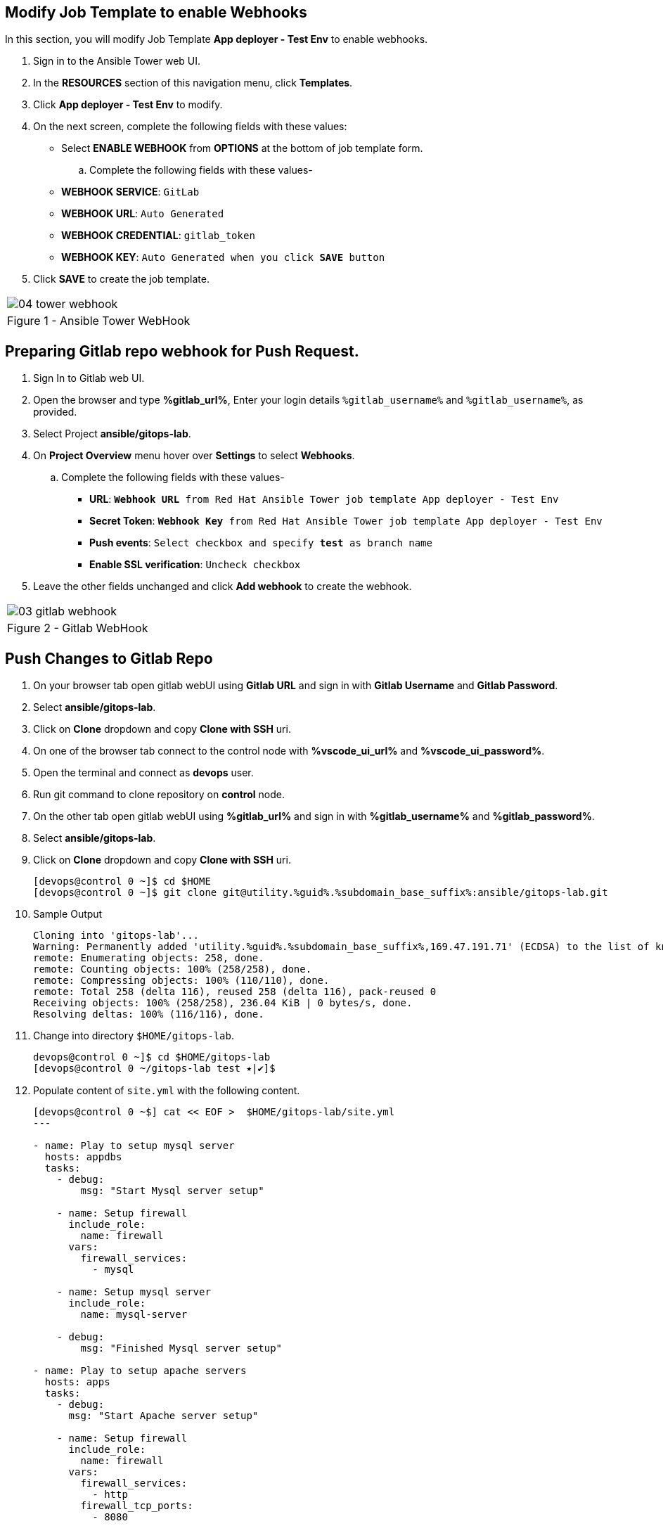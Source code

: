 :GUID: %guid%
:OSP_DOMAIN: %subdomain_base_suffix%
:GITLAB_URL: %gitlab_url%
:GITLAB_USERNAME: %gitlab_username%
:GITLAB_PASSWORD: %gitlab_password%
:TOWER_URL: %tower_url%
:TOWER_ADMIN_USER: %tower_admin_user%
:TOWER_ADMIN_PASSWORD: %tower_admin_password%
:SSH_COMMAND: %ssh_command%
:SSH_PASSWORD: %ssh_password%
:VSCODE_UI_URL: %vscode_ui_url%
:VSCODE_UI_PASSWORD: %vscode_ui_password%
:organization_name: Default
:gitlab_project: ansible/gitops-lab
:project_prod: Project gitOps - Prod
:project_test: Project gitOps - Test
:inventory_prod: GitOps inventory - Prod Env
:inventory_test: GitOps inventory - Test Env
:credential_machine: host_credential
:credential_git: gitlab_credential
:credential_git_token: gitlab_token 
:credential_openstack: cloud_credential
:jobtemplate_prod: App deployer - Prod Env
:jobtemplate_test: App deployer - Test Env
:source-linenums-option:        
:markup-in-source: verbatim,attributes,quotes
:show_solution: true





== Modify Job Template to enable Webhooks

In this section, you will modify Job Template *{jobtemplate_test}* to enable webhooks.

. Sign in to the Ansible Tower web UI.

. In the *RESOURCES* section of this navigation menu, click *Templates*.

. Click *{jobtemplate_test}* to modify.

. On the next screen, complete the following fields with these values:

* Select *ENABLE WEBHOOK* from *OPTIONS* at the bottom of job template form. 

.. Complete the following fields with these values-
* *WEBHOOK SERVICE*: `GitLab`
* *WEBHOOK URL*: `Auto Generated`
* *WEBHOOK CREDENTIAL*: `{credential_git_token}`
* *WEBHOOK KEY*: `Auto Generated when you click *SAVE* button`

. Click *SAVE* to create the job template.


[cols="1a",grid=none,width=80%]
|===
^| image::images/04_tower_webhook.png[]
^| Figure 1 - Ansible Tower WebHook
|===

== Preparing Gitlab repo webhook for Push Request.

. Sign In to Gitlab web UI.

. Open the browser and type *{GITLAB_URL}*, Enter your login details `{GITLAB_USERNAME}` and `{GITLAB_USERNAME}`, as provided.

. Select Project *{gitlab_project}*. 

. On *Project Overview* menu hover over *Settings* to select *Webhooks*.

.. Complete the following fields with these values-
* *URL*: `*Webhook URL* from Red Hat Ansible Tower job template {jobtemplate_test}`
* *Secret Token*: `*Webhook Key* from Red Hat Ansible Tower job template {jobtemplate_test}`
* *Push events*: `Select checkbox and specify *test* as branch name`
* *Enable SSL verification*: `Uncheck checkbox`
. Leave the other fields unchanged and click *Add webhook* to create the webhook.

[cols="1a",grid=none,width=80%]
|===
^| image::images/03_gitlab_webhook.png[]
^| Figure 2 - Gitlab WebHook
|===

== Push Changes to Gitlab Repo 

. On your browser tab open gitlab webUI using *Gitlab URL* and sign in with *Gitlab Username* and *Gitlab Password*.

. Select *{gitlab_project}*. 

. Click on *Clone* dropdown and copy *Clone with SSH* uri.

. On one of the browser tab connect to the control node with *{VSCODE_UI_URL}* and *{VSCODE_UI_PASSWORD}*.

. Open the terminal and connect as *devops* user.

. Run git command to clone repository on *control* node.

. On the other tab open gitlab webUI using *{GITLAB_URL}* and sign in with *{GITLAB_USERNAME}* and *{GITLAB_PASSWORD}*.

. Select *{gitlab_project}*. 

. Click on *Clone* dropdown and copy *Clone with SSH* uri.

+
[source,bash,subs="attributes,verbatim"]
----
[devops@control 0 ~]$ cd $HOME
[devops@control 0 ~]$ git clone git@utility.{GUID}.{OSP_DOMAIN}:ansible/gitops-lab.git
----

. Sample Output

+
[source,bash,subs="attributes,verbatim"]
----
Cloning into 'gitops-lab'...
Warning: Permanently added 'utility.{GUID}.{OSP_DOMAIN},169.47.191.71' (ECDSA) to the list of known hosts.
remote: Enumerating objects: 258, done.
remote: Counting objects: 100% (258/258), done.
remote: Compressing objects: 100% (110/110), done.
remote: Total 258 (delta 116), reused 258 (delta 116), pack-reused 0
Receiving objects: 100% (258/258), 236.04 KiB | 0 bytes/s, done.
Resolving deltas: 100% (116/116), done.
----

. Change into directory `$HOME/gitops-lab`.

+
[source,bash]
----
devops@control 0 ~]$ cd $HOME/gitops-lab
[devops@control 0 ~/gitops-lab test ⭑|✔]$
----

. Populate content of `site.yml` with the following content.

+
----
[devops@control 0 ~$] cat << EOF >  $HOME/gitops-lab/site.yml
---

- name: Play to setup mysql server
  hosts: appdbs
  tasks:
    - debug: 
        msg: "Start Mysql server setup"

    - name: Setup firewall
      include_role:
        name: firewall
      vars:
        firewall_services:
          - mysql

    - name: Setup mysql server
      include_role:
        name: mysql-server
    
    - debug: 
        msg: "Finished Mysql server setup"
 
- name: Play to setup apache servers
  hosts: apps
  tasks:
    - debug: 
      msg: "Start Apache server setup"
    
    - name: Setup firewall
      include_role:
        name: firewall
      vars:
        firewall_services:
          - http
        firewall_tcp_ports:
          - 8080

    - name: Setup apache server
      include_role:
        name: apache
    
    - debug: 
        msg: "Finished Apache server setup"

- name: Play to setup Haproxy
  hosts: frontends
  tasks:
    - debug: 
      msg: "Start HAproxy server setup"

    - name: Setup firewall
      include_role:
        name: firewall
      vars:
        firewall_services:
          - http
        firewall_tcp_ports:
          - 5000

    - name: Setup HAproxy server
      include_role:
        name: haproxy

    - debug: 
      msg: "Finished HAproxy server setup"

...
EOF
----

. Add the changes to gitlab repo.

+
[source,bash]
----
[devops@control 0 ~]$ git add site.yml
----

. Commit the changes.

+
[source,bash]
----
devops@control 0 ~]$ git commit -m "Populated site.yml with playbook content"
----

. Sample Output

+
[source,bash]
----
[test 09468a2] Populated site.yml with playbook content
 1 file changed, 67 insertions(+)
 create mode 100644 site.yml
----

. Push the changes

+
[source,bash,subs="attributes,verbatim"]
----
[devops@control 0 ~]$ git push
----

. Sample Output

+
----
Counting objects: 4, done.
Delta compression using up to 2 threads.
Compressing objects: 100% (3/3), done.
Writing objects: 100% (3/3), 581 bytes | 0 bytes/s, done.
Total 3 (delta 1), reused 0 (delta 0)
remote: 
remote: To create a merge request for test, visit:
remote:   {GITLAB_URL}/ansible/gitops-lab/-/merge_requests/new?merge_request%5Bsource_branch%5D=test
remote: 
To git@utility.{GUID}.{OSP_DOMAIN}:ansible/gitops-lab.git
   223ba25..09468a2  test -> test
----
ss
